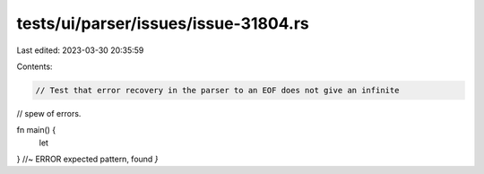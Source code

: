 tests/ui/parser/issues/issue-31804.rs
=====================================

Last edited: 2023-03-30 20:35:59

Contents:

.. code-block:: rs

    // Test that error recovery in the parser to an EOF does not give an infinite
// spew of errors.

fn main() {
    let
} //~ ERROR expected pattern, found `}`


